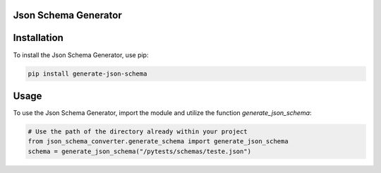 Json Schema Generator
=====================

Installation
============

To install the Json Schema Generator, use pip:

.. code-block:: bash

    pip install generate-json-schema

Usage
=====

To use the Json Schema Generator, import the module and utilize the function `generate_json_schema`:

.. code-block:: python

    # Use the path of the directory already within your project
    from json_schema_converter.generate_schema import generate_json_schema
    schema = generate_json_schema("/pytests/schemas/teste.json")